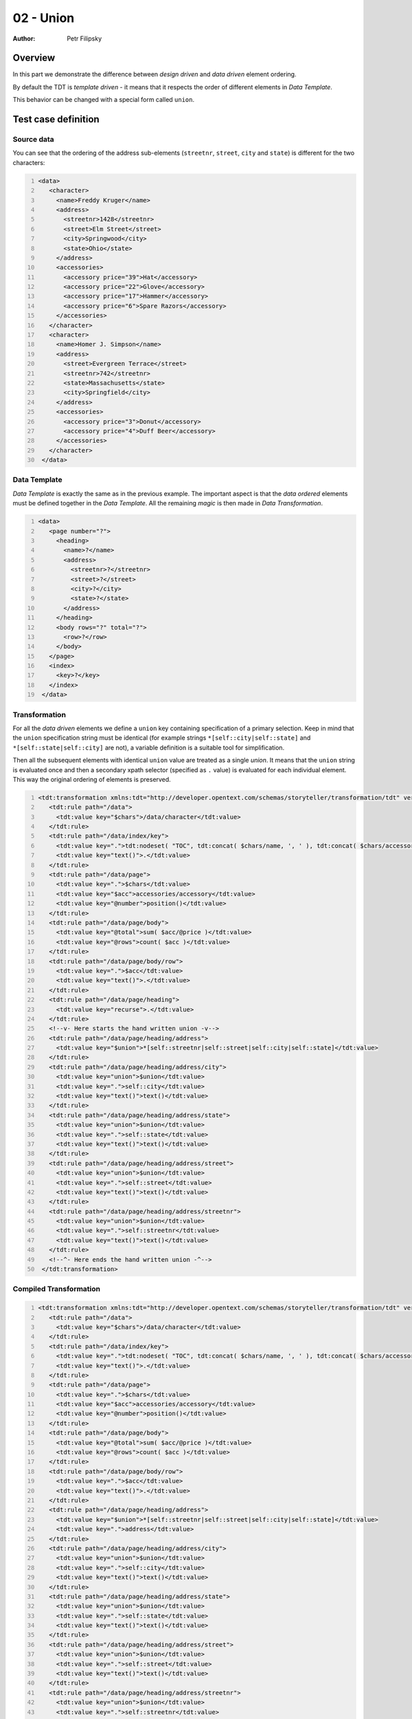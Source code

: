 ==========
02 - Union
==========

:Author: Petr Filipsky

Overview
========

In this part we demonstrate the difference between *design driven* and *data driven* element ordering. 

By default the TDT is *template driven* - it means that it respects the order of different elements 
in *Data Template*.

This behavior can be changed with a special form called ``union``.


Test case definition
====================

Source data
-----------

You can see that the ordering of the address sub-elements 
(``streetnr``, ``street``, ``city`` and ``state``) is different for the two characters:

.. code:: xml
   :number-lines:
   :name: source pfi01/tutorial/02-advanced/02-union

   <data>
      <character>
        <name>Freddy Kruger</name>
        <address>
          <streetnr>1428</streetnr>
          <street>Elm Street</street>
          <city>Springwood</city>
          <state>Ohio</state>
        </address>
        <accessories>
          <accessory price="39">Hat</accessory>
          <accessory price="22">Glove</accessory>
          <accessory price="17">Hammer</accessory>
          <accessory price="6">Spare Razors</accessory>
        </accessories>
      </character>
      <character>
        <name>Homer J. Simpson</name>
        <address>
          <street>Evergreen Terrace</street>
          <streetnr>742</streetnr>
          <state>Massachusetts</state>
          <city>Springfield</city>
        </address>
        <accessories>
          <accessory price="3">Donut</accessory>
          <accessory price="4">Duff Beer</accessory>
        </accessories>
      </character>
    </data>
    





Data Template
-------------

*Data Template* is exactly the same as in the previous example.
The important aspect is that the *data ordered* elements must be defined together
in the *Data Template*. All the remaining *magic* is then made in *Data Transformation*.

.. code:: xml
   :number-lines:
   :name: template pfi01/tutorial/02-advanced/02-union

   <data>
      <page number="?">
        <heading>
          <name>?</name>
          <address>
            <streetnr>?</streetnr>
            <street>?</street>
            <city>?</city>
            <state>?</state>
          </address>
        </heading>
        <body rows="?" total="?">
          <row>?</row>
        </body>
      </page>
      <index>
        <key>?</key>
      </index>
    </data>
    




Transformation
--------------

For all the *data driven* elements we define a ``union`` key containing specification
of a primary selection. Keep in mind that the ``union`` specification string must be 
identical (for example strings ``*[self::city|self::state]`` and ``*[self::state|self::city]``
are not), a variable definition is a suitable tool for simplification. 

Then all the subsequent elements with identical ``union`` value are treated as 
a single *union*. It means that the ``union`` string is evaluated once and then 
a secondary xpath selector (specified as ``.`` value) is evaluated for each individual 
element. This way the original ordering of elements is preserved.
 
.. code:: xml
   :number-lines:
   :name: transformation pfi01/tutorial/02-advanced/02-union

   <tdt:transformation xmlns:tdt="http://developer.opentext.com/schemas/storyteller/transformation/tdt" version="1.0">
      <tdt:rule path="/data">
        <tdt:value key="$chars">/data/character</tdt:value>
      </tdt:rule>
      <tdt:rule path="/data/index/key">
        <tdt:value key=".">tdt:nodeset( "TOC", tdt:concat( $chars/name, ', ' ), tdt:concat( $chars/accessories/accessory, ', '), "Index" )</tdt:value>
        <tdt:value key="text()">.</tdt:value>
      </tdt:rule>
      <tdt:rule path="/data/page">
        <tdt:value key=".">$chars</tdt:value>
        <tdt:value key="$acc">accessories/accessory</tdt:value>
        <tdt:value key="@number">position()</tdt:value>
      </tdt:rule>
      <tdt:rule path="/data/page/body">
        <tdt:value key="@total">sum( $acc/@price )</tdt:value>
        <tdt:value key="@rows">count( $acc )</tdt:value>
      </tdt:rule>
      <tdt:rule path="/data/page/body/row">
        <tdt:value key=".">$acc</tdt:value>
        <tdt:value key="text()">.</tdt:value>
      </tdt:rule>
      <tdt:rule path="/data/page/heading">
        <tdt:value key="recurse">.</tdt:value>
      </tdt:rule>
      <!--v- Here starts the hand written union -v-->
      <tdt:rule path="/data/page/heading/address">
        <tdt:value key="$union">*[self::streetnr|self::street|self::city|self::state]</tdt:value>
      </tdt:rule>
      <tdt:rule path="/data/page/heading/address/city">
        <tdt:value key="union">$union</tdt:value>
        <tdt:value key=".">self::city</tdt:value>
        <tdt:value key="text()">text()</tdt:value>
      </tdt:rule>
      <tdt:rule path="/data/page/heading/address/state">
        <tdt:value key="union">$union</tdt:value>
        <tdt:value key=".">self::state</tdt:value>
        <tdt:value key="text()">text()</tdt:value>
      </tdt:rule>
      <tdt:rule path="/data/page/heading/address/street">
        <tdt:value key="union">$union</tdt:value>
        <tdt:value key=".">self::street</tdt:value>
        <tdt:value key="text()">text()</tdt:value>
      </tdt:rule>
      <tdt:rule path="/data/page/heading/address/streetnr">
        <tdt:value key="union">$union</tdt:value>
        <tdt:value key=".">self::streetnr</tdt:value>
        <tdt:value key="text()">text()</tdt:value>
      </tdt:rule>
      <!--^- Here ends the hand written union -^-->
    </tdt:transformation>
    




Compiled Transformation
-----------------------

.. code:: xml
   :number-lines:
   :name: compiled pfi01/tutorial/02-advanced/02-union

   <tdt:transformation xmlns:tdt="http://developer.opentext.com/schemas/storyteller/transformation/tdt" version="1.0">
      <tdt:rule path="/data">
        <tdt:value key="$chars">/data/character</tdt:value>
      </tdt:rule>
      <tdt:rule path="/data/index/key">
        <tdt:value key=".">tdt:nodeset( "TOC", tdt:concat( $chars/name, ', ' ), tdt:concat( $chars/accessories/accessory, ', '), "Index" )</tdt:value>
        <tdt:value key="text()">.</tdt:value>
      </tdt:rule>
      <tdt:rule path="/data/page">
        <tdt:value key=".">$chars</tdt:value>
        <tdt:value key="$acc">accessories/accessory</tdt:value>
        <tdt:value key="@number">position()</tdt:value>
      </tdt:rule>
      <tdt:rule path="/data/page/body">
        <tdt:value key="@total">sum( $acc/@price )</tdt:value>
        <tdt:value key="@rows">count( $acc )</tdt:value>
      </tdt:rule>
      <tdt:rule path="/data/page/body/row">
        <tdt:value key=".">$acc</tdt:value>
        <tdt:value key="text()">.</tdt:value>
      </tdt:rule>
      <tdt:rule path="/data/page/heading/address">
        <tdt:value key="$union">*[self::streetnr|self::street|self::city|self::state]</tdt:value>
        <tdt:value key=".">address</tdt:value>
      </tdt:rule>
      <tdt:rule path="/data/page/heading/address/city">
        <tdt:value key="union">$union</tdt:value>
        <tdt:value key=".">self::city</tdt:value>
        <tdt:value key="text()">text()</tdt:value>
      </tdt:rule>
      <tdt:rule path="/data/page/heading/address/state">
        <tdt:value key="union">$union</tdt:value>
        <tdt:value key=".">self::state</tdt:value>
        <tdt:value key="text()">text()</tdt:value>
      </tdt:rule>
      <tdt:rule path="/data/page/heading/address/street">
        <tdt:value key="union">$union</tdt:value>
        <tdt:value key=".">self::street</tdt:value>
        <tdt:value key="text()">text()</tdt:value>
      </tdt:rule>
      <tdt:rule path="/data/page/heading/address/streetnr">
        <tdt:value key="union">$union</tdt:value>
        <tdt:value key=".">self::streetnr</tdt:value>
        <tdt:value key="text()">text()</tdt:value>
      </tdt:rule>
      <tdt:rule path="/data/page/heading/name">
        <tdt:value key=".">name</tdt:value>
        <tdt:value key="text()">text()</tdt:value>
      </tdt:rule>
    </tdt:transformation>
    




Expected Result
---------------

.. code:: xml
   :number-lines:
   :name: instance pfi01/tutorial/02-advanced/02-union

   <data>
      <page number="1">
        <heading>
          <name>Freddy Kruger</name>
          <address>
            <streetnr>1428</streetnr>
            <street>Elm Street</street>
            <city>Springwood</city>
            <state>Ohio</state>
          </address>
        </heading>
        <body rows="4" total="84">
          <row>Hat</row>
          <row>Glove</row>
          <row>Hammer</row>
          <row>Spare Razors</row>
        </body>
      </page>
      <page number="2">
        <heading>
          <name>Homer J. Simpson</name>
          <address>
            <street>Evergreen Terrace</street>
            <streetnr>742</streetnr>
            <state>Massachusetts</state>
            <city>Springfield</city>
          </address>
        </heading>
        <body rows="2" total="7">
          <row>Donut</row>
          <row>Duff Beer</row>
        </body>
      </page>
      <index>
        <key>TOC</key>
        <key>Freddy Kruger, Homer J. Simpson</key>
        <key>Hat, Glove, Hammer, Spare Razors, Donut, Duff Beer</key>
        <key>Index</key>
      </index>
    </data>
    


